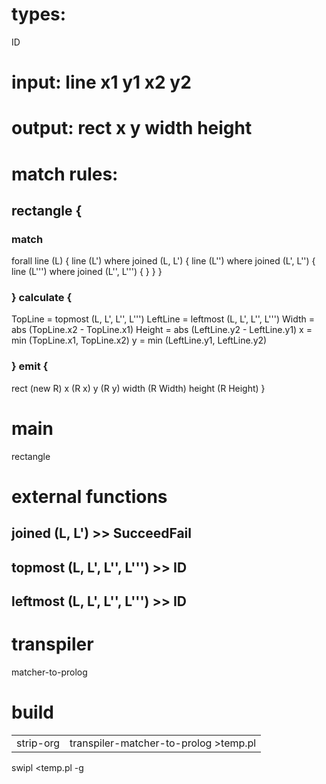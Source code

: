 * types:
 ID
 
* input: line x1 y1 x2 y2

* output: rect x y width height
* match rules:
** rectangle {
*** match
     forall line (L) {
       line (L') where joined (L, L') {
          line (L'') where joined (L', L'') {
       	     line (L''') where joined (L'', L''') {
              }
          }    
       } 
***  } calculate {
        TopLine = topmost (L, L', L'', L''')
        LeftLine = leftmost (L, L', L'', L''')
        Width = abs (TopLine.x2 - TopLine.x1)
        Height = abs (LeftLine.y2 - LeftLine.y1)
        x = min (TopLine.x1, TopLine.x2)
        y = min (LeftLine.y1, LeftLine.y2)
***  } emit {
	rect (new R)
	x (R x)
	y (R y)
	width (R Width)
	height (R Height)	     	   
}

* main
 rectangle

* external functions
** joined (L, L') >> SucceedFail
** topmost (L, L', L'', L''') >> ID
** leftmost (L, L', L'', L''') >> ID
* transpiler
  matcher-to-prolog
* build
  | strip-org | transpiler-matcher-to-prolog >temp.pl |
  swipl <temp.pl -g 
